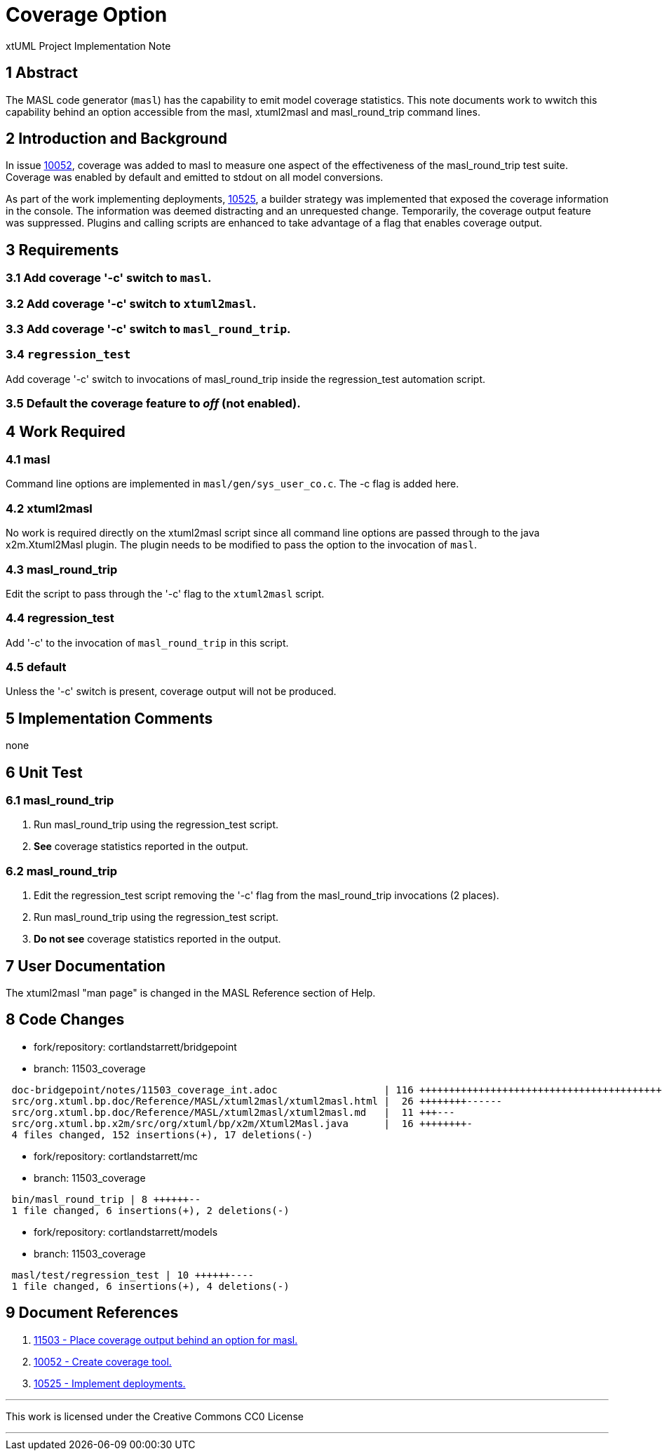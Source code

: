 = Coverage Option

xtUML Project Implementation Note

== 1 Abstract

The MASL code generator (`masl`) has the capability to emit model coverage
statistics.  This note documents work to wwitch this capability behind an
option accessible from the masl, xtuml2masl and masl_round_trip command lines.

== 2 Introduction and Background

In issue <<dr-2,10052>>, coverage was added to masl to measure one aspect of
the effectiveness of the masl_round_trip test suite.  Coverage was enabled
by default and emitted to stdout on all model conversions.

As part of the work implementing deployments, <<dr-3,10525>>, a builder
strategy was implemented that exposed the coverage information in the console.
The information was deemed distracting and an unrequested change.  Temporarily,
the coverage output feature was suppressed.  Plugins and calling scripts
are enhanced to take advantage of a flag that enables coverage output.

== 3 Requirements

=== 3.1 Add coverage '-c' switch to `masl`.

=== 3.2 Add coverage '-c' switch to `xtuml2masl`.

=== 3.3 Add coverage '-c' switch to `masl_round_trip`.

=== 3.4 `regression_test`
Add coverage '-c' switch to invocations of masl_round_trip inside the
regression_test automation script.

=== 3.5 Default the coverage feature to _off_ (not enabled).

== 4 Work Required

=== 4.1 masl
Command line options are implemented in `masl/gen/sys_user_co.c`.
The -c flag is added here.

=== 4.2 xtuml2masl
No work is required directly on the xtuml2masl script since all command
line options are passed through to the java x2m.Xtuml2Masl plugin.  The
plugin needs to be modified to pass the option to the invocation of `masl`.

=== 4.3 masl_round_trip
Edit the script to pass through the '-c' flag to the `xtuml2masl` script.

=== 4.4 regression_test
Add '-c' to the invocation of `masl_round_trip` in this script.

=== 4.5 default
Unless the '-c' switch is present, coverage output will not be produced.

== 5 Implementation Comments

none

== 6 Unit Test

=== 6.1 masl_round_trip

. Run masl_round_trip using the regression_test script.
. *See* coverage statistics reported in the output.

=== 6.2 masl_round_trip

. Edit the regression_test script removing the '-c' flag from the
  masl_round_trip invocations (2 places).
. Run masl_round_trip using the regression_test script.
. *Do not see* coverage statistics reported in the output.

== 7 User Documentation

The xtuml2masl "man page" is changed in the MASL Reference section of Help.

== 8 Code Changes

- fork/repository:  cortlandstarrett/bridgepoint
- branch:  11503_coverage

----
 doc-bridgepoint/notes/11503_coverage_int.adoc                  | 116 ++++++++++++++++++++++++++++++++++++++++++
 src/org.xtuml.bp.doc/Reference/MASL/xtuml2masl/xtuml2masl.html |  26 ++++++++------
 src/org.xtuml.bp.doc/Reference/MASL/xtuml2masl/xtuml2masl.md   |  11 +++---
 src/org.xtuml.bp.x2m/src/org/xtuml/bp/x2m/Xtuml2Masl.java      |  16 ++++++++-
 4 files changed, 152 insertions(+), 17 deletions(-)
----

- fork/repository:  cortlandstarrett/mc
- branch:  11503_coverage

----
 bin/masl_round_trip | 8 ++++++--
 1 file changed, 6 insertions(+), 2 deletions(-)
----

- fork/repository:  cortlandstarrett/models
- branch:  11503_coverage

----
 masl/test/regression_test | 10 ++++++----
 1 file changed, 6 insertions(+), 4 deletions(-)
----

== 9 Document References

. [[dr-1]] https://support.onefact.net/issues/11503[11503 - Place coverage output behind an option for masl.]
. [[dr-2]] https://support.onefact.net/issues/10052[10052 - Create coverage tool.]
. [[dr-3]] https://support.onefact.net/issues/10525[10525 - Implement deployments.]

---

This work is licensed under the Creative Commons CC0 License

---
